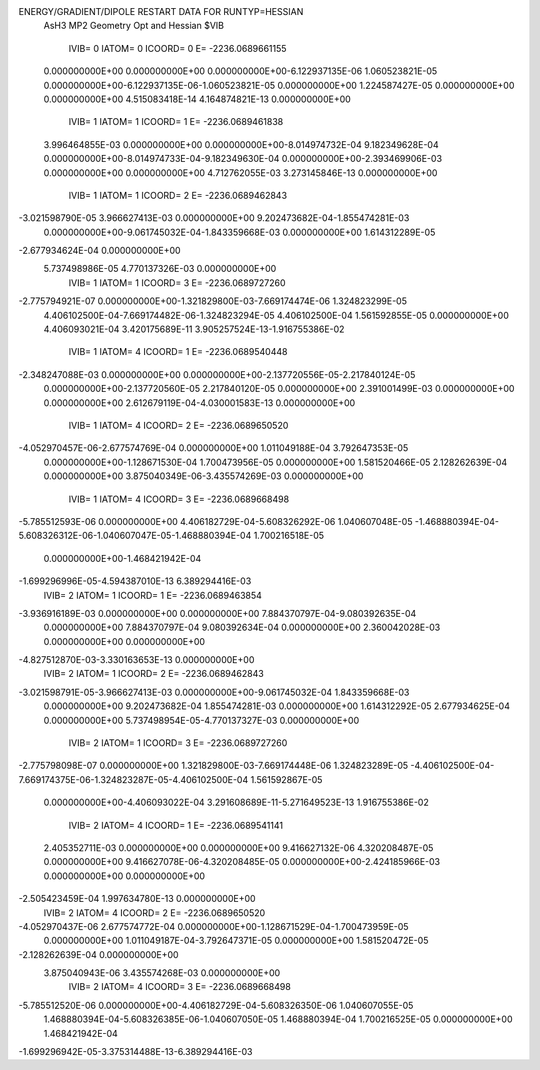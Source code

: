 ENERGY/GRADIENT/DIPOLE RESTART DATA FOR RUNTYP=HESSIAN
 AsH3 MP2 Geometry Opt and Hessian                                              
 $VIB   
         IVIB=   0 IATOM=   0 ICOORD=   0 E=    -2236.0689661155
 0.000000000E+00 0.000000000E+00 0.000000000E+00-6.122937135E-06 1.060523821E-05
 0.000000000E+00-6.122937135E-06-1.060523821E-05 0.000000000E+00 1.224587427E-05
 0.000000000E+00 0.000000000E+00
 4.515083418E-14 4.164874821E-13 0.000000000E+00
         IVIB=   1 IATOM=   1 ICOORD=   1 E=    -2236.0689461838
 3.996464855E-03 0.000000000E+00 0.000000000E+00-8.014974732E-04 9.182349628E-04
 0.000000000E+00-8.014974733E-04-9.182349630E-04 0.000000000E+00-2.393469906E-03
 0.000000000E+00 0.000000000E+00
 4.712762055E-03 3.273145846E-13 0.000000000E+00
         IVIB=   1 IATOM=   1 ICOORD=   2 E=    -2236.0689462843
-3.021598790E-05 3.966627413E-03 0.000000000E+00 9.202473682E-04-1.855474281E-03
 0.000000000E+00-9.061745032E-04-1.843359668E-03 0.000000000E+00 1.614312289E-05
-2.677934624E-04 0.000000000E+00
 5.737498986E-05 4.770137326E-03 0.000000000E+00
         IVIB=   1 IATOM=   1 ICOORD=   3 E=    -2236.0689727260
-2.775794921E-07 0.000000000E+00-1.321829800E-03-7.669174474E-06 1.324823299E-05
 4.406102500E-04-7.669174482E-06-1.324823294E-05 4.406102500E-04 1.561592855E-05
 0.000000000E+00 4.406093021E-04
 3.420175689E-11 3.905257524E-13-1.916755386E-02
         IVIB=   1 IATOM=   4 ICOORD=   1 E=    -2236.0689540448
-2.348247088E-03 0.000000000E+00 0.000000000E+00-2.137720556E-05-2.217840124E-05
 0.000000000E+00-2.137720560E-05 2.217840120E-05 0.000000000E+00 2.391001499E-03
 0.000000000E+00 0.000000000E+00
 2.612679119E-04-4.030001583E-13 0.000000000E+00
         IVIB=   1 IATOM=   4 ICOORD=   2 E=    -2236.0689650520
-4.052970457E-06-2.677574769E-04 0.000000000E+00 1.011049188E-04 3.792647353E-05
 0.000000000E+00-1.128671530E-04 1.700473956E-05 0.000000000E+00 1.581520466E-05
 2.128262639E-04 0.000000000E+00
 3.875040349E-06-3.435574269E-03 0.000000000E+00
         IVIB=   1 IATOM=   4 ICOORD=   3 E=    -2236.0689668498
-5.785512593E-06 0.000000000E+00 4.406182729E-04-5.608326292E-06 1.040607048E-05
-1.468880394E-04-5.608326312E-06-1.040607047E-05-1.468880394E-04 1.700216518E-05
 0.000000000E+00-1.468421942E-04
-1.699296996E-05-4.594387010E-13 6.389294416E-03
         IVIB=   2 IATOM=   1 ICOORD=   1 E=    -2236.0689463854
-3.936916189E-03 0.000000000E+00 0.000000000E+00 7.884370797E-04-9.080392635E-04
 0.000000000E+00 7.884370797E-04 9.080392634E-04 0.000000000E+00 2.360042028E-03
 0.000000000E+00 0.000000000E+00
-4.827512870E-03-3.330163653E-13 0.000000000E+00
         IVIB=   2 IATOM=   1 ICOORD=   2 E=    -2236.0689462843
-3.021598791E-05-3.966627413E-03 0.000000000E+00-9.061745032E-04 1.843359668E-03
 0.000000000E+00 9.202473682E-04 1.855474281E-03 0.000000000E+00 1.614312292E-05
 2.677934625E-04 0.000000000E+00
 5.737498954E-05-4.770137327E-03 0.000000000E+00
         IVIB=   2 IATOM=   1 ICOORD=   3 E=    -2236.0689727260
-2.775798098E-07 0.000000000E+00 1.321829800E-03-7.669174448E-06 1.324823289E-05
-4.406102500E-04-7.669174375E-06-1.324823287E-05-4.406102500E-04 1.561592867E-05
 0.000000000E+00-4.406093022E-04
 3.291608689E-11-5.271649523E-13 1.916755386E-02
         IVIB=   2 IATOM=   4 ICOORD=   1 E=    -2236.0689541141
 2.405352711E-03 0.000000000E+00 0.000000000E+00 9.416627132E-06 4.320208487E-05
 0.000000000E+00 9.416627078E-06-4.320208485E-05 0.000000000E+00-2.424185966E-03
 0.000000000E+00 0.000000000E+00
-2.505423459E-04 1.997634780E-13 0.000000000E+00
         IVIB=   2 IATOM=   4 ICOORD=   2 E=    -2236.0689650520
-4.052970437E-06 2.677574772E-04 0.000000000E+00-1.128671529E-04-1.700473959E-05
 0.000000000E+00 1.011049187E-04-3.792647371E-05 0.000000000E+00 1.581520472E-05
-2.128262639E-04 0.000000000E+00
 3.875040943E-06 3.435574268E-03 0.000000000E+00
         IVIB=   2 IATOM=   4 ICOORD=   3 E=    -2236.0689668498
-5.785512520E-06 0.000000000E+00-4.406182729E-04-5.608326350E-06 1.040607055E-05
 1.468880394E-04-5.608326385E-06-1.040607050E-05 1.468880394E-04 1.700216525E-05
 0.000000000E+00 1.468421942E-04
-1.699296942E-05-3.375314488E-13-6.389294416E-03
